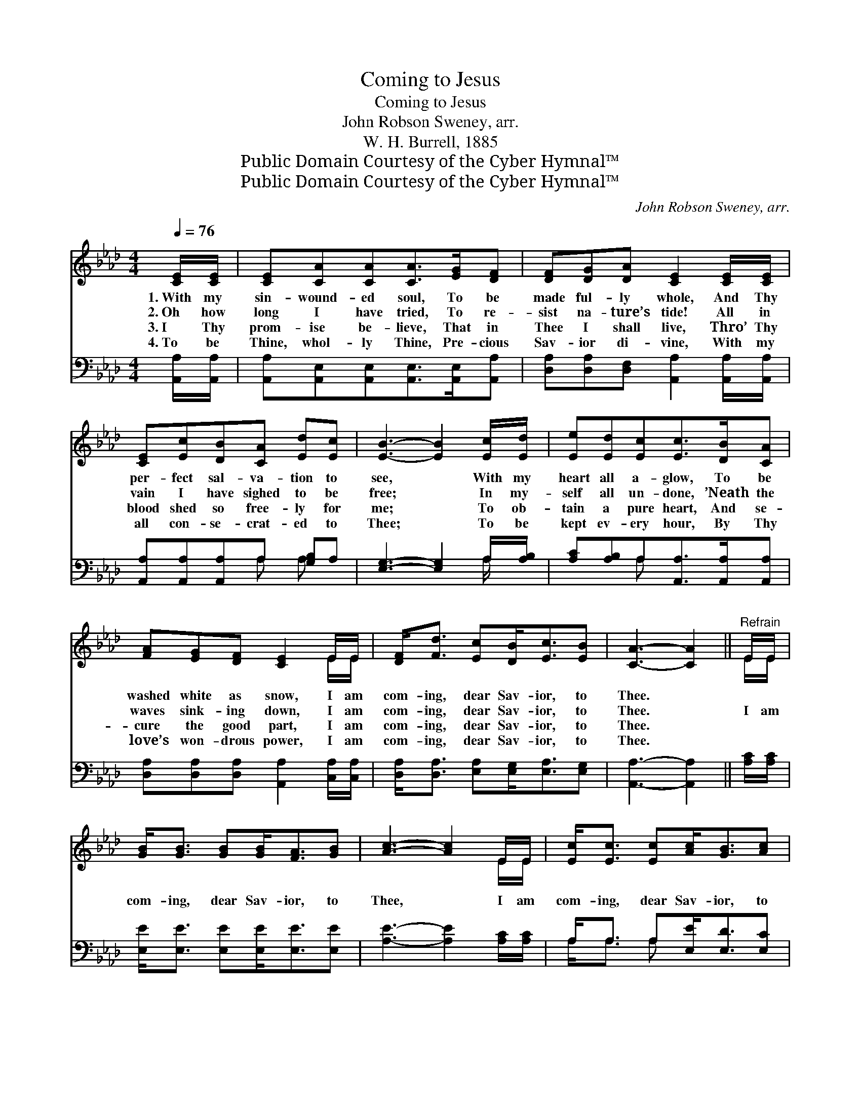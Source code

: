 X:1
T:Coming to Jesus
T:Coming to Jesus
T:John Robson Sweney, arr.
T:W. H. Burrell, 1885
T:Public Domain Courtesy of the Cyber Hymnal™
T:Public Domain Courtesy of the Cyber Hymnal™
C:John Robson Sweney, arr.
Z:Public Domain
Z:Courtesy of the Cyber Hymnal™
%%score ( 1 2 ) ( 3 4 )
L:1/8
Q:1/4=76
M:4/4
K:Ab
V:1 treble 
V:2 treble 
V:3 bass 
V:4 bass 
V:1
 [CE]/[CE]/ | [CE][CA][CA][CA]>[EG][DF] | [DF][DG][DA] [CE]2 [CE]/[CE]/ | %3
w: 1.~With my|sin- wound- ed soul, To be|made ful- ly whole, And Thy|
w: 2.~Oh how|long I have tried, To re-|sist na- ture’s tide! All in|
w: 3.~I Thy|prom- ise be- lieve, That in|Thee I shall live, Thro’ Thy|
w: 4.~To be|Thine, whol- ly Thine, Pre- cious|Sav- ior di- vine, With my|
 [CE][Ec][DB][CA] [Ed][Ec] | [EB]3- [EB]2 [Ec]/[Ed]/ | [Ee][Ed][Ec][Ec]>[DB][CA] | %6
w: per- fect sal- va- tion to|see, * With my|heart all a- glow, To be|
w: vain I have sighed to be|free; * In my-|self all un- done, ’Neath the|
w: blood shed so free- ly for|me; * To ob-|tain a pure heart, And se-|
w: all con- se- crat- ed to|Thee; * To be|kept ev- ery hour, By Thy|
 [FA][EG][DF] [CE]2 E/E/ | [DF]<[Fd] [Ec][DB]<[Ec][EB] | [CA]3- [CA]2 ||"^Refrain" E/E/ | %10
w: washed white as snow, I am|com- ing, dear Sav- ior, to|Thee. *||
w: waves sink- ing down, I am|com- ing, dear Sav- ior, to|Thee. *|I am|
w: cure the good part, I am|com- ing, dear Sav- ior, to|Thee. *||
w: love’s won- drous power, I am|com- ing, dear Sav- ior, to|Thee. *||
 [GB]<[GB] [GB][GB]<[FA][GB] | [Ac]3- [Ac]2 E/E/ | [Ec]<[Ec] [Ec][Ac]<[GB][Ac] | %13
w: |||
w: com- ing, dear Sav- ior, to|Thee, * I am|com- ing, dear Sav- ior, to|
w: |||
w: |||
 [Gd]3- [Gd]2 [Ec]/[Ed]/ | [Ee][Ed][Ec][Ec]>[DB][CA] | [FA][EG][DF] [CE]2 E/E/ | %16
w: |||
w: Thee, * With my|heart all a- glow, To be|washed white as snow, I am|
w: |||
w: |||
 [DF]<[Fd] [Ec][DB]<[Ec][DB] | [CA]3- [CA]2 |] %18
w: ||
w: com- ing, dear Sav- ior, to|Thee. *|
w: ||
w: ||
V:2
 x | x6 | x6 | x6 | x6 | x6 | x5 E/E/ | x6 | x5 || E/E/ | x6 | x5 E/E/ | x6 | x6 | x6 | x5 E/E/ | %16
 x6 | x5 |] %18
V:3
 [A,,A,]/[A,,A,]/ | [A,,A,][A,,E,][A,,E,][A,,E,]>[A,,E,][A,,A,] | %2
 [D,A,][D,A,][D,F,] [A,,A,]2 [A,,A,]/[A,,A,]/ | [A,,A,][A,,A,][A,,A,]A, [G,B,]A, | %4
 [E,G,]3- [E,G,]2 A,/[A,B,]/ | [A,C][A,B,]A,[A,,A,]>[A,,A,][A,,A,] | %6
 [D,A,][D,A,][D,A,] [A,,A,]2 [C,A,]/[C,A,]/ | [D,A,]<[D,A,] [E,A,][E,G,]<[E,A,][E,G,] | %8
 [A,,A,]3- [A,,A,]2 || [A,C]/[A,C]/ | [E,E]<[E,E] [E,E][E,E]<[E,E][E,E] | %11
 [A,E]3- [A,E]2 [A,C]/[A,C]/ | A,<A, A,[E,E]<[E,D][E,C] | [E,B,]3- [E,B,]2 A,/[A,B,]/ | %14
 [A,C][A,B,]A,[A,,A,]>[A,,A,][A,,A,] | [D,A,][D,A,][D,A,] [A,,A,]2 [C,A,]/[C,A,]/ | %16
 [D,A,]<[D,A,] [E,A,][E,G,]<[E,A,][E,G,] | [A,,A,]3- [A,,A,]2 |] %18
V:4
 x | x6 | x6 | x3 A, A, x | x5 A,/ x/ | x2 A, x3 | x6 | x6 | x5 || x | x6 | x6 | A,<A, A, x3 | %13
 x5 A,/ x/ | x2 A, x3 | x6 | x6 | x5 |] %18

